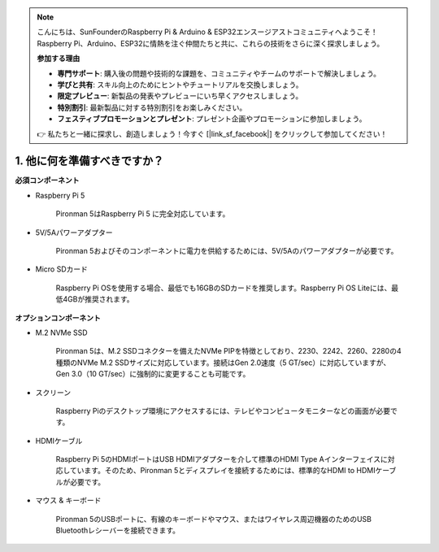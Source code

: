 .. note::

    こんにちは、SunFounderのRaspberry Pi & Arduino & ESP32エンスージアストコミュニティへようこそ！Raspberry Pi、Arduino、ESP32に情熱を注ぐ仲間たちと共に、これらの技術をさらに深く探求しましょう。

    **参加する理由**

    - **専門サポート**: 購入後の問題や技術的な課題を、コミュニティやチームのサポートで解決しましょう。
    - **学びと共有**: スキル向上のためにヒントやチュートリアルを交換しましょう。
    - **限定プレビュー**: 新製品の発表やプレビューにいち早くアクセスしましょう。
    - **特別割引**: 最新製品に対する特別割引をお楽しみください。
    - **フェスティブプロモーションとプレゼント**: プレゼント企画やプロモーションに参加しましょう。

    👉 私たちと一緒に探求し、創造しましょう！今すぐ [|link_sf_facebook|] をクリックして参加してください！

1. 他に何を準備すべきですか？
===================================

**必須コンポーネント**

* Raspberry Pi 5 

    Pironman 5はRaspberry Pi 5 に完全対応しています。


* 5V/5Aパワーアダプター

    Pironman 5およびそのコンポーネントに電力を供給するためには、5V/5Aのパワーアダプターが必要です。

* Micro SDカード
 
    Raspberry Pi OSを使用する場合、最低でも16GBのSDカードを推奨します。Raspberry Pi OS Liteには、最低4GBが推奨されます。

**オプションコンポーネント**

* M.2 NVMe SSD

    Pironman 5は、M.2 SSDコネクターを備えたNVMe PIPを特徴としており、2230、2242、2260、2280の4種類のNVMe M.2 SSDサイズに対応しています。接続はGen 2.0速度（5 GT/sec）に対応していますが、Gen 3.0（10 GT/sec）に強制的に変更することも可能です。

* スクリーン

    Raspberry Piのデスクトップ環境にアクセスするには、テレビやコンピュータモニターなどの画面が必要です。
    
* HDMIケーブル

    Raspberry Pi 5のHDMIポートはUSB HDMIアダプターを介して標準のHDMI Type Aインターフェイスに対応しています。そのため、Pironman 5とディスプレイを接続するためには、標準的なHDMI to HDMIケーブルが必要です。

* マウス & キーボード

    Pironman 5のUSBポートに、有線のキーボードやマウス、またはワイヤレス周辺機器のためのUSB Bluetoothレシーバーを接続できます。
